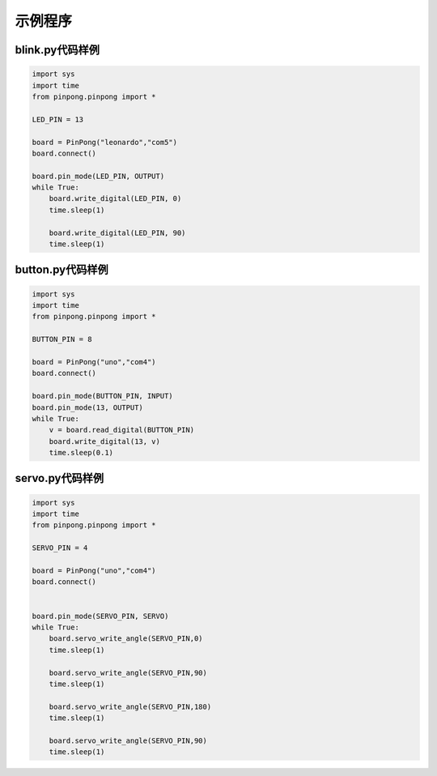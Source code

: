 ============
示例程序
============

blink.py代码样例
===========================================

.. code-block:: python


    import sys
    import time
    from pinpong.pinpong import *

    LED_PIN = 13

    board = PinPong("leonardo","com5")
    board.connect()

    board.pin_mode(LED_PIN, OUTPUT)
    while True:
        board.write_digital(LED_PIN, 0)
        time.sleep(1)

        board.write_digital(LED_PIN, 90)
        time.sleep(1)


button.py代码样例
===========================================

.. code-block:: python


    import sys
    import time
    from pinpong.pinpong import *

    BUTTON_PIN = 8

    board = PinPong("uno","com4")
    board.connect()

    board.pin_mode(BUTTON_PIN, INPUT)
    board.pin_mode(13, OUTPUT)
    while True:
        v = board.read_digital(BUTTON_PIN)
        board.write_digital(13, v)
        time.sleep(0.1)









servo.py代码样例
===========================================

.. code-block:: python


    import sys
    import time
    from pinpong.pinpong import *

    SERVO_PIN = 4

    board = PinPong("uno","com4")
    board.connect()


    board.pin_mode(SERVO_PIN, SERVO)
    while True:
        board.servo_write_angle(SERVO_PIN,0)
        time.sleep(1)

        board.servo_write_angle(SERVO_PIN,90)
        time.sleep(1)

        board.servo_write_angle(SERVO_PIN,180)
        time.sleep(1)

        board.servo_write_angle(SERVO_PIN,90)
        time.sleep(1)
    
